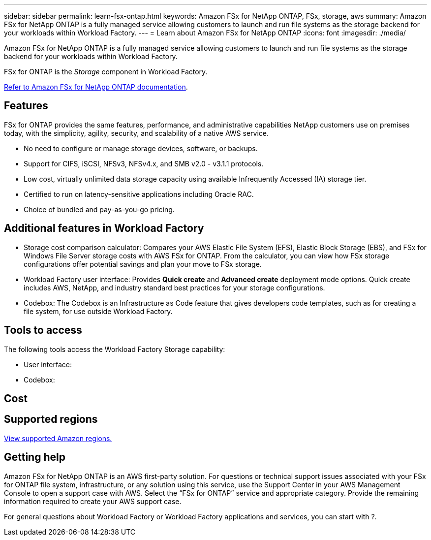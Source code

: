 ---
sidebar: sidebar
permalink: learn-fsx-ontap.html
keywords: Amazon FSx for NetApp ONTAP, FSx, storage, aws
summary: Amazon FSx for NetApp ONTAP is a fully managed service allowing customers to launch and run file systems as the storage backend for your workloads within Workload Factory. 
---
= Learn about Amazon FSx for NetApp ONTAP 
:icons: font
:imagesdir: ./media/

[.lead]
Amazon FSx for NetApp ONTAP is a fully managed service allowing customers to launch and run file systems as the storage backend for your workloads within Workload Factory. 

FSx for ONTAP is the _Storage_ component in Workload Factory.

link:https://docs.aws.amazon.com/fsx/latest/ONTAPGuide/what-is-fsx-ontap.html[Refer to Amazon FSx for NetApp ONTAP documentation^]. 

== Features
FSx for ONTAP provides the same features, performance, and administrative capabilities NetApp customers use on premises today, with the simplicity, agility, security, and scalability of a native AWS service.

* No need to configure or manage storage devices, software, or backups.
* Support for CIFS, iSCSI, NFSv3, NFSv4.x, and SMB v2.0 - v3.1.1 protocols.
* Low cost, virtually unlimited data storage capacity using available Infrequently Accessed (IA) storage tier.
* Certified to run on latency-sensitive applications including Oracle RAC.
* Choice of bundled and pay-as-you-go pricing.

== Additional features in Workload Factory

* Storage cost comparison calculator: Compares your AWS Elastic File System (EFS), Elastic Block Storage (EBS), and FSx for Windows File Server storage costs with AWS FSx for ONTAP. From the calculator, you can view how FSx storage configurations offer potential savings and plan your move to FSx storage.
* Workload Factory user interface: Provides *Quick create* and *Advanced create* deployment mode options. Quick create includes AWS, NetApp, and industry standard best practices for your storage configurations.
* Codebox: The Codebox is an Infrastructure as Code feature that gives developers code templates, such as for creating a file system, for use outside Workload Factory. 

== Tools to access
The following tools access the Workload Factory Storage capability:

* User interface: 
* Codebox: 

== Cost


== Supported regions

https://aws.amazon.com/about-aws/global-infrastructure/regional-product-services/[View supported Amazon regions.^]

== Getting help
Amazon FSx for NetApp ONTAP is an AWS first-party solution. For questions or technical support issues associated with your FSx for ONTAP file system, infrastructure, or any solution using this service, use the Support Center in your AWS Management Console to open a support case with AWS. Select the “FSx for ONTAP” service and appropriate category. Provide the remaining information required to create your AWS support case.

For general questions about Workload Factory or Workload Factory applications and services, you can start with ?.